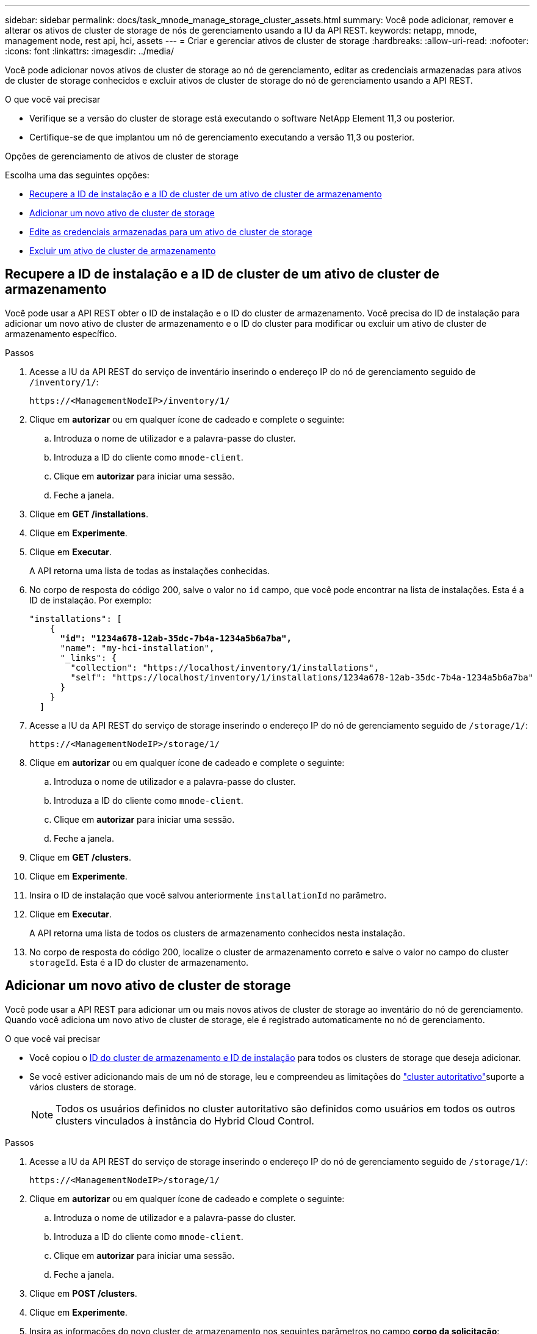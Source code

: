---
sidebar: sidebar 
permalink: docs/task_mnode_manage_storage_cluster_assets.html 
summary: Você pode adicionar, remover e alterar os ativos de cluster de storage de nós de gerenciamento usando a IU da API REST. 
keywords: netapp, mnode, management node, rest api, hci, assets 
---
= Criar e gerenciar ativos de cluster de storage
:hardbreaks:
:allow-uri-read: 
:nofooter: 
:icons: font
:linkattrs: 
:imagesdir: ../media/


[role="lead"]
Você pode adicionar novos ativos de cluster de storage ao nó de gerenciamento, editar as credenciais armazenadas para ativos de cluster de storage conhecidos e excluir ativos de cluster de storage do nó de gerenciamento usando a API REST.

.O que você vai precisar
* Verifique se a versão do cluster de storage está executando o software NetApp Element 11,3 ou posterior.
* Certifique-se de que implantou um nó de gerenciamento executando a versão 11,3 ou posterior.


.Opções de gerenciamento de ativos de cluster de storage
Escolha uma das seguintes opções:

* <<Recupere a ID de instalação e a ID de cluster de um ativo de cluster de armazenamento>>
* <<Adicionar um novo ativo de cluster de storage>>
* <<Edite as credenciais armazenadas para um ativo de cluster de storage>>
* <<Excluir um ativo de cluster de armazenamento>>




== Recupere a ID de instalação e a ID de cluster de um ativo de cluster de armazenamento

Você pode usar a API REST obter o ID de instalação e o ID do cluster de armazenamento. Você precisa do ID de instalação para adicionar um novo ativo de cluster de armazenamento e o ID do cluster para modificar ou excluir um ativo de cluster de armazenamento específico.

.Passos
. Acesse a IU da API REST do serviço de inventário inserindo o endereço IP do nó de gerenciamento seguido de `/inventory/1/`:
+
[listing]
----
https://<ManagementNodeIP>/inventory/1/
----
. Clique em *autorizar* ou em qualquer ícone de cadeado e complete o seguinte:
+
.. Introduza o nome de utilizador e a palavra-passe do cluster.
.. Introduza a ID do cliente como `mnode-client`.
.. Clique em *autorizar* para iniciar uma sessão.
.. Feche a janela.


. Clique em *GET /installations*.
. Clique em *Experimente*.
. Clique em *Executar*.
+
A API retorna uma lista de todas as instalações conhecidas.

. No corpo de resposta do código 200, salve o valor no `id` campo, que você pode encontrar na lista de instalações. Esta é a ID de instalação. Por exemplo:
+
[listing, subs="+quotes"]
----
"installations": [
    {
      *"id": "1234a678-12ab-35dc-7b4a-1234a5b6a7ba",*
      "name": "my-hci-installation",
      "_links": {
        "collection": "https://localhost/inventory/1/installations",
        "self": "https://localhost/inventory/1/installations/1234a678-12ab-35dc-7b4a-1234a5b6a7ba"
      }
    }
  ]
----
. Acesse a IU da API REST do serviço de storage inserindo o endereço IP do nó de gerenciamento seguido de `/storage/1/`:
+
[listing]
----
https://<ManagementNodeIP>/storage/1/
----
. Clique em *autorizar* ou em qualquer ícone de cadeado e complete o seguinte:
+
.. Introduza o nome de utilizador e a palavra-passe do cluster.
.. Introduza a ID do cliente como `mnode-client`.
.. Clique em *autorizar* para iniciar uma sessão.
.. Feche a janela.


. Clique em *GET /clusters*.
. Clique em *Experimente*.
. Insira o ID de instalação que você salvou anteriormente `installationId` no parâmetro.
. Clique em *Executar*.
+
A API retorna uma lista de todos os clusters de armazenamento conhecidos nesta instalação.

. No corpo de resposta do código 200, localize o cluster de armazenamento correto e salve o valor no campo do cluster `storageId`. Esta é a ID do cluster de armazenamento.




== Adicionar um novo ativo de cluster de storage

Você pode usar a API REST para adicionar um ou mais novos ativos de cluster de storage ao inventário do nó de gerenciamento. Quando você adiciona um novo ativo de cluster de storage, ele é registrado automaticamente no nó de gerenciamento.

.O que você vai precisar
* Você copiou o <<Recupere a ID de instalação e a ID de cluster de um ativo de cluster de armazenamento,ID do cluster de armazenamento e ID de instalação>> para todos os clusters de storage que deseja adicionar.
* Se você estiver adicionando mais de um nó de storage, leu e compreendeu as limitações do link:concept_hci_clusters.html#authoritative-storage-clusters["cluster autoritativo"]suporte a vários clusters de storage.
+

NOTE: Todos os usuários definidos no cluster autoritativo são definidos como usuários em todos os outros clusters vinculados à instância do Hybrid Cloud Control.



.Passos
. Acesse a IU da API REST do serviço de storage inserindo o endereço IP do nó de gerenciamento seguido de `/storage/1/`:
+
[listing]
----
https://<ManagementNodeIP>/storage/1/
----
. Clique em *autorizar* ou em qualquer ícone de cadeado e complete o seguinte:
+
.. Introduza o nome de utilizador e a palavra-passe do cluster.
.. Introduza a ID do cliente como `mnode-client`.
.. Clique em *autorizar* para iniciar uma sessão.
.. Feche a janela.


. Clique em *POST /clusters*.
. Clique em *Experimente*.
. Insira as informações do novo cluster de armazenamento nos seguintes parâmetros no campo *corpo da solicitação*:
+
[listing]
----
{
  "installationId": "a1b2c34d-e56f-1a2b-c123-1ab2cd345d6e",
  "mvip": "10.0.0.1",
  "password": "admin",
  "userId": "admin"
}
----
+
|===
| Parâmetro | Tipo | Descrição 


| `installationId` | cadeia de carateres | A instalação na qual adicionar o novo cluster de armazenamento. Insira a ID de instalação que você salvou anteriormente neste parâmetro. 


| `mvip` | cadeia de carateres | O endereço IP virtual de gerenciamento IPv4 (MVIP) do cluster de armazenamento. 


| `password` | cadeia de carateres | A palavra-passe utilizada para comunicar com o cluster de armazenamento. 


| `userId` | cadeia de carateres | A ID de usuário usada para se comunicar com o cluster de armazenamento (o usuário deve ter Privileges de administrador). 
|===
. Clique em *Executar*.
+
A API retorna um objeto que contém informações sobre o ativo de cluster de armazenamento recém-adicionado, como nome, versão e informações de endereço IP.





== Edite as credenciais armazenadas para um ativo de cluster de storage

Você pode editar as credenciais armazenadas que o nó de gerenciamento usa para fazer login em um cluster de storage. O usuário que você escolher deve ter acesso ao administrador do cluster.


NOTE: Certifique-se de que seguiu os passos em <<Recupere a ID de instalação e a ID de cluster de um ativo de cluster de armazenamento>> antes de continuar.

.Passos
. Acesse a IU da API REST do serviço de storage inserindo o endereço IP do nó de gerenciamento seguido de `/storage/1/`:
+
[listing]
----
https://<ManagementNodeIP>/storage/1/
----
. Clique em *autorizar* ou em qualquer ícone de cadeado e complete o seguinte:
+
.. Introduza o nome de utilizador e a palavra-passe do cluster.
.. Introduza a ID do cliente como `mnode-client`.
.. Clique em *autorizar* para iniciar uma sessão.
.. Feche a janela.


. Clique em *PUT /clusters/(storageId)*.
. Clique em *Experimente*.
. Cole o ID do cluster de armazenamento que você copiou anteriormente `storageId` no parâmetro.
. Altere um ou ambos os parâmetros a seguir no campo *corpo do pedido*:
+
[listing]
----
{
  "password": "adminadmin",
  "userId": "admin"
}
----
+
|===
| Parâmetro | Tipo | Descrição 


| `password` | cadeia de carateres | A palavra-passe utilizada para comunicar com o cluster de armazenamento. 


| `userId` | cadeia de carateres | A ID de usuário usada para se comunicar com o cluster de armazenamento (o usuário deve ter Privileges de administrador). 
|===
. Clique em *Executar*.




== Excluir um ativo de cluster de armazenamento

Você pode excluir um ativo de cluster de armazenamento se o cluster de armazenamento não estiver mais em serviço. Quando você remove um ativo de cluster de storage, ele é automaticamente desregistrado do nó de gerenciamento.


NOTE: Certifique-se de que seguiu os passos em <<Recupere a ID de instalação e a ID de cluster de um ativo de cluster de armazenamento>> antes de continuar.

.Passos
. Acesse a IU da API REST do serviço de storage inserindo o endereço IP do nó de gerenciamento seguido de `/storage/1/`:
+
[listing]
----
https://<ManagementNodeIP>/storage/1/
----
. Clique em *autorizar* ou em qualquer ícone de cadeado e complete o seguinte:
+
.. Introduza o nome de utilizador e a palavra-passe do cluster.
.. Introduza a ID do cliente como `mnode-client`.
.. Clique em *autorizar* para iniciar uma sessão.
.. Feche a janela.


. Clique em *DELETE /clusters/(storageId)*.
. Clique em *Experimente*.
. Introduza a ID do cluster de armazenamento que copiou anteriormente no `storageId` parâmetro.
. Clique em *Executar*.
+
Após o sucesso, a API retorna uma resposta vazia.



[discrete]
== Encontre mais informações

* link:concept_hci_clusters.html#authoritative-storage-clusters["Cluster autoritativo"]
* https://docs.netapp.com/us-en/vcp/index.html["Plug-in do NetApp Element para vCenter Server"^]
* https://www.netapp.com/hybrid-cloud/hci-documentation/["Página de recursos do NetApp HCI"^]

